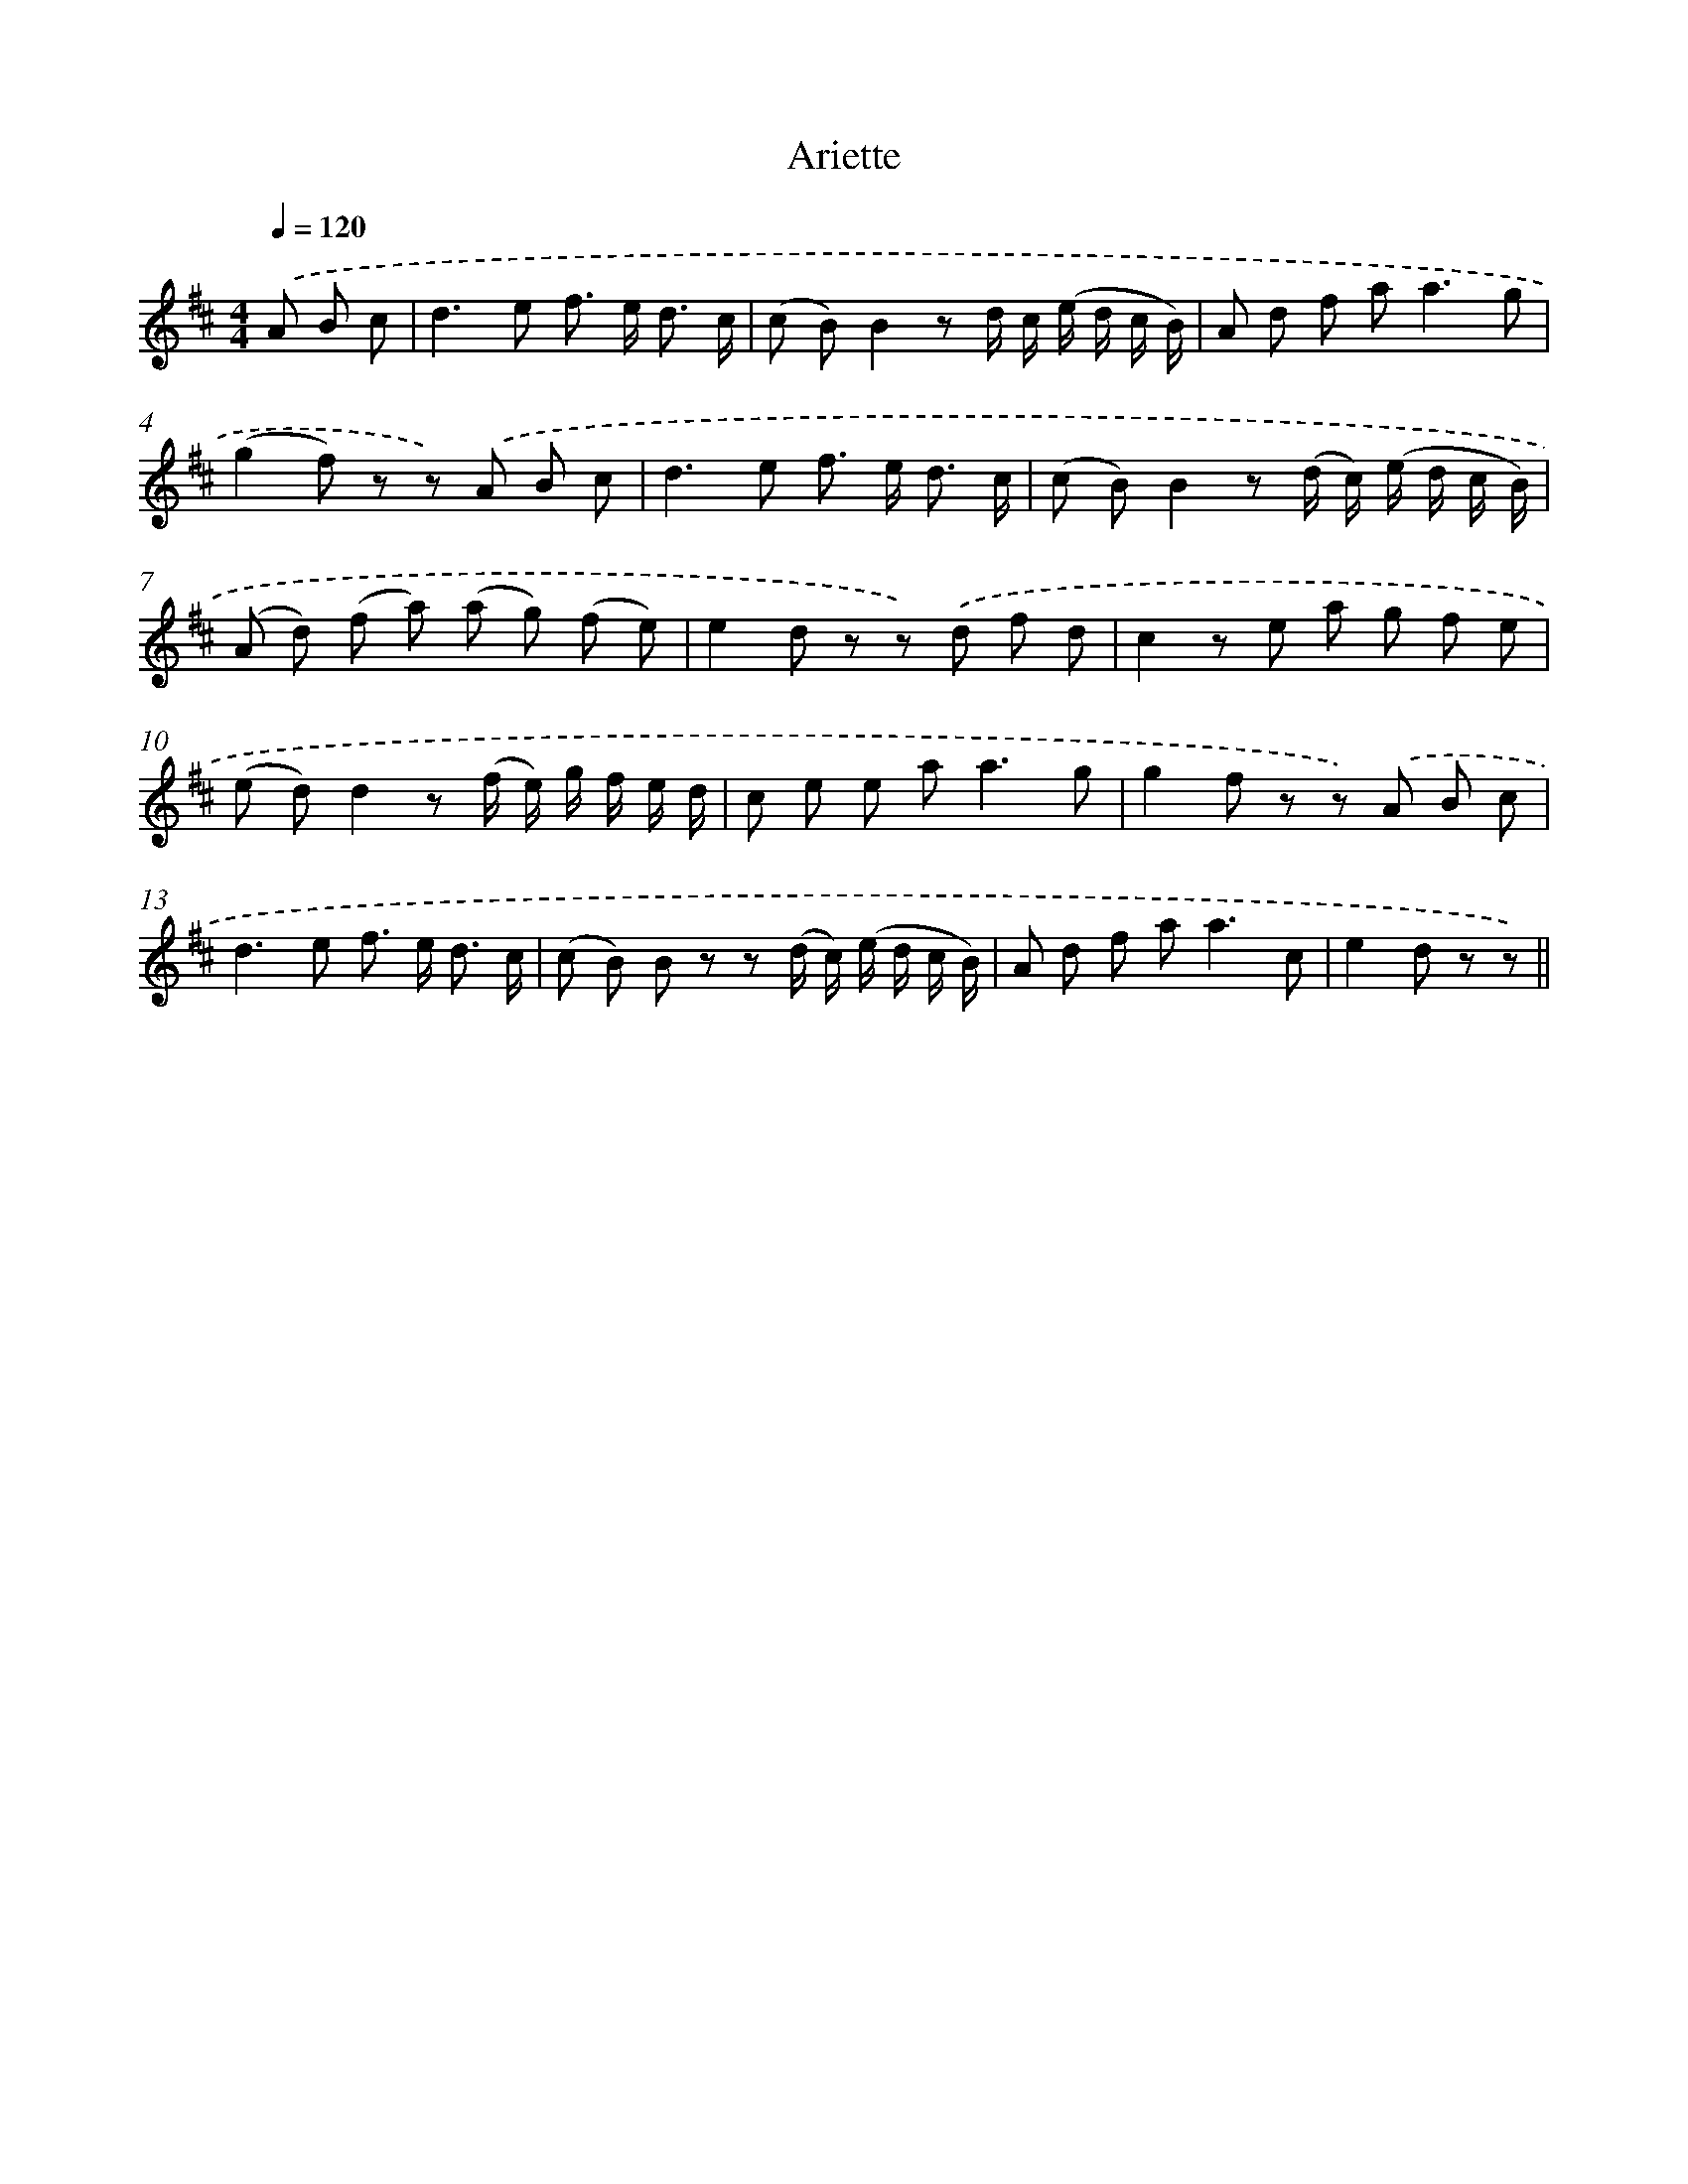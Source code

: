 X: 14836
T: Ariette
%%abc-version 2.0
%%abcx-abcm2ps-target-version 5.9.1 (29 Sep 2008)
%%abc-creator hum2abc beta
%%abcx-conversion-date 2018/11/01 14:37:48
%%humdrum-veritas 1857021232
%%humdrum-veritas-data 4034780288
%%continueall 1
%%barnumbers 0
L: 1/8
M: 4/4
Q: 1/4=120
K: D clef=treble
.('A B c [I:setbarnb 1]|
d2>e2 f> e d3/ c/ |
(c B)B2z d/ c/ (e/ d/ c/ B/) |
A d f a2<a2g |
(g2f) z z) .('A B c |
d2>e2 f> e d3/ c/ |
(c B)B2z (d/ c/) (e/ d/ c/ B/) |
(A d) (f a) (a g) (f e) |
e2d z z) .('d f d |
c2z e a g f e |
(e d)d2z (f/ e/) g/ f/ e/ d/ |
c e e a2<a2g |
g2f z z) .('A B c |
d2>e2 f> e d3/ c/ |
(c B) B z z (d/ c/) (e/ d/ c/ B/) |
A d f a2<a2c |
e2d z z) ||
